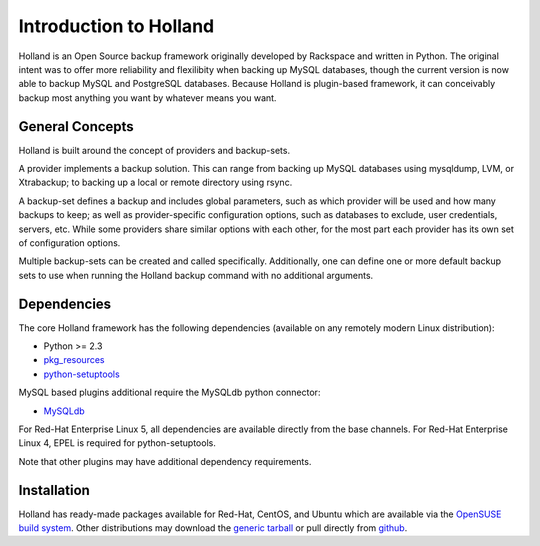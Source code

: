 Introduction to Holland
=======================

Holland is an Open Source backup framework originally developed by Rackspace
and written in Python. The original intent was to offer more reliability and
flexilibity when backing up MySQL databases, though the current version is
now able to backup MySQL and PostgreSQL databases. Because Holland is
plugin-based framework, it can conceivably backup most anything you want
by whatever means you want.

General Concepts
----------------
Holland is built around the concept of providers and backup-sets.

A provider implements a backup solution. This can range from backing up MySQL
databases using mysqldump, LVM, or Xtrabackup; to backing up a local or remote
directory using rsync.

A backup-set defines a backup and includes global parameters, such as which
provider will be used and how many backups to keep; as well as
provider-specific configuration options, such as databases to exclude, user
credentials, servers, etc. While some providers share similar options with
each other, for the most part each provider has its own set of configuration
options.

Multiple backup-sets can be created and called specifically. Additionally, one
can define one or more default backup sets to use when running the Holland
backup command with no additional arguments.

Dependencies
------------
The core Holland framework has the following dependencies (available on any
remotely modern Linux distribution):

* Python >= 2.3
* `pkg_resources <http://packages.python.org/distribute/pkg_resources.html>`_
* `python-setuptools <http://packages.python.org/distribute/>`_

MySQL based plugins additional require the MySQLdb python connector:

* `MySQLdb <http://mysql-python.sourceforge.net/>`_

For Red-Hat Enterprise Linux 5, all dependencies are available directly from
the base channels. For Red-Hat Enterprise Linux 4, EPEL is required for
python-setuptools.

Note that other plugins may have additional dependency requirements.

Installation
------------
Holland has ready-made packages available for Red-Hat, CentOS, and Ubuntu
which are available via the `OpenSUSE build system`_.
Other distributions may download the `generic tarball`_ or pull directly
from `github`_.

.. _OpenSUSE build system: http://download.opensuse.org/repositories/home:/holland-backup/
.. _generic tarball: http://hollandbackup.org/releases/stable/1.0/
.. _github: https://github.com/holland-backup/holland
